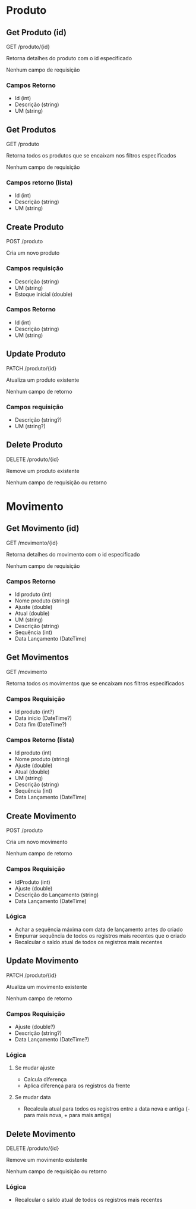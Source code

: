 * Produto
** Get Produto (id)
GET /produto/{id}

Retorna detalhes do produto com o id especificado

Nenhum campo de requisição
*** Campos Retorno
- Id (int)
- Descrição (string)
- UM (string)
** Get Produtos
GET /produto

Retorna todos os produtos que se encaixam nos filtros especificados

Nenhum campo de requisição
*** Campos retorno (lista)
- Id (int)
- Descrição (string)
- UM (string)
** Create Produto
POST /produto

Cria um novo produto
*** Campos requisição
- Descrição (string)
- UM (string)
- Estoque inicial (double)
*** Campos Retorno
- Id (int)
- Descrição (string)
- UM (string)
** Update Produto
PATCH /produto/{id}

Atualiza um produto existente

Nenhum campo de retorno
*** Campos requisição
- Descrição (string?)
- UM (string?)
** Delete Produto
DELETE /produto/{id}

Remove um produto existente

Nenhum campo de requisição ou retorno
* Movimento
** Get Movimento (id)
GET /movimento/{id}

Retorna detalhes do movimento com o id especificado

Nenhum campo de requisição

*** Campos Retorno
- Id produto (int)
- Nome produto (string)
- Ajuste (double)
- Atual (double)
- UM (string)
- Descrição (string)
- Sequência (int)
- Data Lançamento (DateTime)
** Get Movimentos
GET /movimento

Retorna todos os movimentos que se encaixam nos filtros especificados

*** Campos Requisição
- Id produto (int?)
- Data início (DateTime?)
- Data fim (DateTime?)

*** Campos Retorno (lista)
- Id produto (int)
- Nome produto (string)
- Ajuste (double)
- Atual (double)
- UM (string)
- Descrição (string)
- Sequência (int)
- Data Lançamento (DateTime)
** Create Movimento
POST /produto

Cria um novo movimento

Nenhum campo de retorno

*** Campos Requisição
- IdProduto (int)
- Ajuste (double)
- Descrição do Lançamento (string)
- Data Lançamento (DateTime)

*** Lógica  
- Achar a sequência máxima com data de lançamento antes do criado
- Empurrar sequência de todos os registros mais recentes que o criado
- Recalcular o saldo atual de todos os registros mais recentes
** Update Movimento
PATCH /produto/{id}

Atualiza um movimento existente

Nenhum campo de retorno
*** Campos Requisição
- Ajuste (double?)
- Descrição (string?)
- Data Lançamento (DateTime?)

*** Lógica
**** Se mudar ajuste
- Calcula diferença
- Aplica diferença para os registros da frente
**** Se mudar data
- Recalcula atual para todos os registros entre a data nova e antiga (- para mais nova, + para mais antiga)
** Delete Movimento
DELETE /produto/{id}

Remove um movimento existente

Nenhum campo de requisição ou retorno

*** Lógica
- Recalcular o saldo atual de todos os registros mais recentes
